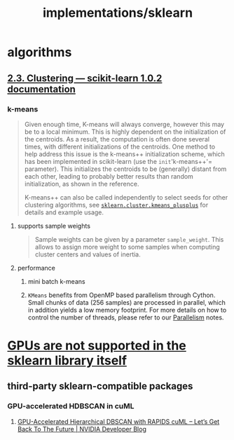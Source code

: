 #+TITLE: implementations/sklearn

* algorithms
** [[https://scikit-learn.org/stable/modules/clustering.html][2.3. Clustering — scikit-learn 1.0.2 documentation]]

*** k-means
#+begin_quote
Given enough time, K-means will always converge, however this may be to a local minimum. This is highly dependent on the initialization of the centroids. As a result, the computation is often done several times, with different initializations of the centroids. One method to help address this issue is the k-means++ initialization scheme, which has been implemented in scikit-learn (use the =init='k-means++'= parameter). This initializes the centroids to be (generally) distant from each other, leading to probably better results than random initialization, as shown in the reference.

K-means++ can also be called independently to select seeds for other clustering algorithms, see [[https://scikit-learn.org/stable/modules/generated/sklearn.cluster.kmeans_plusplus.html#sklearn.cluster.kmeans_plusplus][=sklearn.cluster.kmeans_plusplus=]] for details and example usage.
#+end_quote

**** supports sample weights
#+begin_quote
Sample weights can be given by a parameter =sample_weight=. This allows to assign more weight to some samples when computing cluster centers and values of inertia.
#+end_quote

**** performance
***** mini batch k-means

***** =KMeans= benefits from OpenMP based parallelism through Cython. Small chunks of data (256 samples) are processed in parallel, which in addition yields a low memory footprint. For more details on how to control the number of threads, please refer to our [[https://scikit-learn.org/stable/computing/parallelism.html#parallelism][Parallelism]] notes.

* [[https://scikit-learn.org/stable/faq.html#will-you-add-gpu-support][GPUs are not supported in the sklearn library itself]]

** third-party sklearn-compatible packages
*** GPU-accelerated HDBSCAN in cuML
**** [[https://developer.nvidia.com/blog/gpu-accelerated-hierarchical-dbscan-with-rapids-cuml-lets-get-back-to-the-future/][GPU-Accelerated Hierarchical DBSCAN with RAPIDS cuML – Let’s Get Back To The Future | NVIDIA Developer Blog]]

#+ATTR_HTML: :width 472
[[file:sklearn.org_imgs/20220116_160021_X6MJtC.png]]
